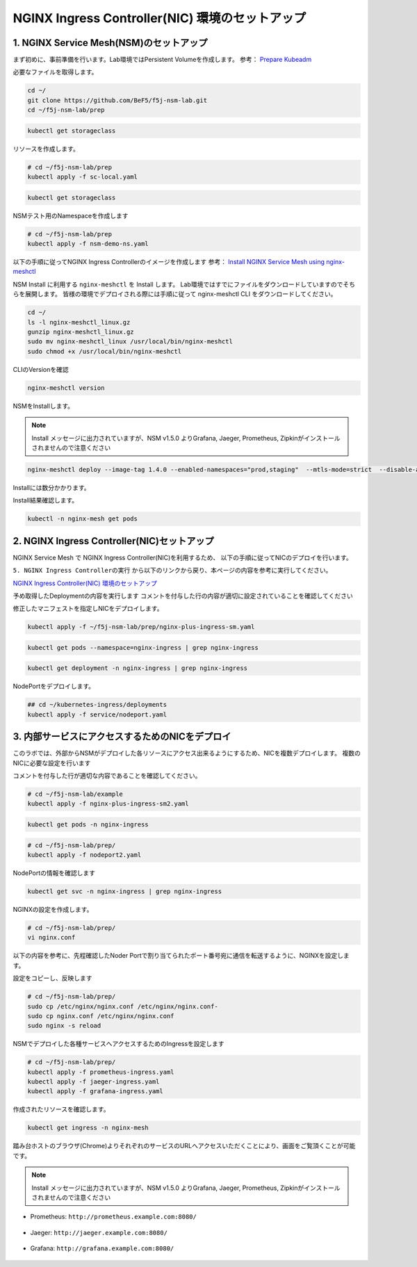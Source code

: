 NGINX Ingress Controller(NIC) 環境のセットアップ
####

1. NGINX Service Mesh(NSM)のセットアップ
====

まず初めに、事前準備を行います。Lab環境ではPersistent Volumeを作成します。
参考： `Prepare Kubeadm <https://docs.nginx.com/nginx-service-mesh/get-started/kubernetes-platform/kubeadm/>`__

必要なファイルを取得します。

.. code-block:: cmdin
  
  cd ~/
  git clone https://github.com/BeF5/f5j-nsm-lab.git
  cd ~/f5j-nsm-lab/prep

.. code-block:: cmdin
  
  kubectl get storageclass

.. code-block:: bash
  :linenos:
  :caption: 実行結果サンプル

  No resources found

リソースを作成します。

.. code-block:: cmdin
  
  # cd ~/f5j-nsm-lab/prep
  kubectl apply -f sc-local.yaml

.. code-block:: bash
  :linenos:
  :caption: 実行結果サンプル

  storageclass.storage.k8s.io/local-storage created

.. code-block:: cmdin
  
  kubectl get storageclass

.. code-block:: bash
  :linenos:
  :caption: 実行結果サンプル

  NAME            PROVISIONER                    RECLAIMPOLICY   VOLUMEBINDINGMODE      ALLOWVOLUMEEXPANSION   AGE
  local-storage   kubernetes.io/no-provisioner   Delete          WaitForFirstConsumer   false                  15s

NSMテスト用のNamespaceを作成します

.. code-block:: cmdin
  
  # cd ~/f5j-nsm-lab/prep
  kubectl apply -f nsm-demo-ns.yaml

.. code-block:: bash
  :linenos:
  :caption: 実行結果サンプル

  namespace/prod created
  namespace/staging created
  namespace/legacy created

以下の手順に従ってNGINX Ingress Controllerのイメージを作成します
参考： `Install NGINX Service Mesh using nginx-meshctl <https://docs.nginx.com/nginx-service-mesh/get-started/install/>`__

NSM Install に利用する ``nginx-meshctl`` を Install します。
Lab環境ではすでにファイルをダウンロードしていますのでそちらを展開します。
皆様の環境でデプロイされる際には手順に従って nginx-meshctl CLI をダウンロードしてください。

.. code-block:: cmdin
  
  cd ~/
  ls -l nginx-meshctl_linux.gz
  gunzip nginx-meshctl_linux.gz
  sudo mv nginx-meshctl_linux /usr/local/bin/nginx-meshctl
  sudo chmod +x /usr/local/bin/nginx-meshctl

CLIのVersionを確認

.. code-block:: cmdin
  
  nginx-meshctl version

.. code-block:: bash
  :linenos:
  :caption: 実行結果サンプル

  nginx-meshctl - v1.4.0
  Run 'nginx-meshctl status' to make sure that the NGINX Service Mesh is running.
  Also, ensure that the correct namespace was specified (default 'nginx-mesh') and that you are authorized to access services in your Kubernetes cluster.
  Unable to get versions for remaining components, make sure:
  - NGINX Service Mesh is installed in "nginx-mesh" namespace
  - Your kubectl config file "/home/ubuntu/.kube/config" is valid
  - Your Kubernetes context is set to a valid and running cluster, see "kubectl config get-contexts"
  Error message: not found

NSMをInstallします。

.. NOTE::
  Install メッセージに出力されていますが、NSM v1.5.0 よりGrafana, Jaeger, Prometheus, Zipkinがインストールされませんので注意ください

.. code-block:: cmdin

  nginx-meshctl deploy --image-tag 1.4.0 --enabled-namespaces="prod,staging"  --mtls-mode=strict  --disable-auto-inject --nginx-lb-method round_robin

Installには数分かかります。

.. code-block:: bash
  :linenos:
  :caption: 実行結果サンプル

  Warning: Deploying without persistent storage, not suitable for production environments.
           For production environments ensure a default StorageClass is set.
  Warning: In version 1.5, NGINX Service Mesh won't deploy Grafana, Jaeger, Prometheus, or Zipkin anymore.
           How to integrate with your own servers: https://docs.nginx.com/nginx-service-mesh/guides/monitoring-and-tracing/
  Deploying NGINX Service Mesh...
  All resources created. Testing the connection to the Service Mesh API Server...
  Connected to the NGINX Service Mesh API successfully.
  NGINX Service Mesh is running.

Install結果確認します。

.. code-block:: cmdin

  kubectl -n nginx-mesh get pods

.. code-block:: bash
  :linenos:
  :caption: 実行結果サンプル

  NAME                                  READY   STATUS    RESTARTS   AGE
  grafana-55cb6847fb-8f44m              1/1     Running   0          114s
  jaeger-56768b6dcb-pnp9v               1/1     Running   0          114s
  nats-server-54b55cb9c8-w9fhs          2/2     Running   0          113s
  nginx-mesh-api-64c974798b-cgsbc       1/1     Running   0          114s
  nginx-mesh-metrics-65496669fc-kmbb4   1/1     Running   0          114s
  prometheus-57f5b4cdc7-q5pv2           1/1     Running   0          113s
  spire-agent-w95ph                     1/1     Running   0          114s
  spire-server-66c596b85c-rrm74         2/2     Running   0          114s


2. NGINX Ingress Controller(NIC)セットアップ
====

NGINX Service Mesh で NGINX Ingress Controller(NIC)を利用するため、
以下の手順に従ってNICのデプロイを行います。

``5. NGINX Ingress Controllerの実行`` から以下のリンクから戻り、本ページの内容を参考に実行してください。

`NGINX Ingress Controller(NIC) 環境のセットアップ <https://f5j-nginx-ingress-controller-lab1.readthedocs.io/en/latest/class1/module2/module2.html>`__


予め取得したDeploymentの内容を実行します
コメントを付与した行の内容が適切に設定されていることを確認してください

.. code-block:: yaml
  :linenos:
  :caption: nginx-plus-ingress-sm.yaml
  :emphasize-lines: 5-12,17,33-35,48,52-62

    ** 省略 **
     metadata:
       labels:
         app: nginx-ingress
         nsm.nginx.com/deployment: nginx-ingress # NSM用の設定追加です
         spiffe.io/spiffeid: "true"              # 
       annotations:
         prometheus.io/scrape: "true"            # prometheusの設定を有効にします
         prometheus.io/port: "9113"              # 
         prometheus.io/scheme: http              # 
         nsm.nginx.com/enable-ingress: "true"    # NSM用の設定追加です
         nsm.nginx.com/enable-egress: "true"     # 
    ** 省略 **
    spec:
       serviceAccountName: nginx-ingress
       containers:
       - image: registry.example.com/root/nic/nginxplus-ingress-nap-dos:2.1.0  # 対象のレジストリを指定してください
       imagePullPolicy: IfNotPresent
       name: nginx-plus-ingress
    ** 省略 **
            add:
            - NET_BIND_SERVICE
        volumeMounts:                            # Spireに利用するVolumeをMountします
        - mountPath: /run/spire/sockets          #
          name: spire-agent-socket               #
        env:
        - name: POD_NAMESPACE
    ** 省略 **
       args:
          - -nginx-plus
          - -nginx-configmaps=$(POD_NAMESPACE)/nginx-config
          - -default-server-tls-secret=$(POD_NAMESPACE)/default-server-secret
          - -enable-app-protect                                 # App Protect WAFを有効にします
          - -enable-app-protect-dos                             # App Protect DoSを利用する場合、有効にします
          #- -v=3 # Enables extensive logging. Useful for troubleshooting.
          #- -report-ingress-status
          #- -external-service=nginx-ingress
          - -enable-prometheus-metrics                          # Prometheusを有効にします
          #- -global-configuration=$(POD_NAMESPACE)/nginx-configuration
          - -enable-preview-policies                            # OIDCに必要となるArgsを有効にします
          - -enable-snippets                                    # OIDCで一部設定を追加するためsnippetsを有効にします
          - -spire-agent-address=/run/spire/sockets/agent.sock  # Spireのための設定を追加します
          - -enable-latency-metrics                             # Metricsを有効にします
          #- -enable-internal-routes
          # Needed for UDP
          # - -enable-preview-policies
          # - -global-configuration=nginx-ingress/nginx-configuration
      volumes:                                                  # Spireに利用するVolumeを作成します
      - hostPath:                                               #
          path: /run/spire/sockets                              #
          type: DirectoryOrCreate                               #
        name: spire-agent-socket                                #

修正したマニフェストを指定しNICをデプロイします。

.. code-block:: cmdin

  kubectl apply -f ~/f5j-nsm-lab/prep/nginx-plus-ingress-sm.yaml
  
.. code-block:: bash
  :linenos:
  :caption: 実行結果サンプル

  deployment.apps/nginx-ingress created

.. code-block:: cmdin
   
  kubectl get pods --namespace=nginx-ingress | grep nginx-ingress
   
.. code-block:: bash
  :linenos:
  :caption: 実行結果サンプル

  nginx-ingress-7f67968b56-d8gf5       1/1     Running   0          3s

.. code-block:: cmdin
   
  kubectl get deployment -n nginx-ingress | grep nginx-ingress

.. code-block:: bash
  :linenos:
  :caption: 実行結果サンプル

  nginx-ingress   1/1     1            1           2m52s

NodePortをデプロイします。

.. code-block:: cmdin
   
  ## cd ~/kubernetes-ingress/deployments
  kubectl apply -f service/nodeport.yaml

.. code-block:: bash
  :linenos:
  :caption: 実行結果サンプル

  service/nginx-ingress created

3. 内部サービスにアクセスするためのNICをデプロイ
====

このラボでは、外部からNSMがデプロイした各リソースにアクセス出来るようにするため、NICを複数デプロイします。
複数のNICに必要な設定を行います

コメントを付与した行が適切な内容であることを確認してください。

.. code-block:: yaml
  :linenos:
  :caption: nginx-plus-ingress-sm2.yaml
  :emphasize-lines: 4,10,14,16-18,23,33

  apiVersion: apps/v1
  kind: Deployment
  metadata:
    name: nginx-ingress2               # 追加するNICを nginx-ingress2 とします
    namespace: nginx-ingress
  spec:
    replicas: 1
    selector:
      matchLabels:
        app: nginx-ingress2            # 追加するNICを nginx-ingress2 とします
    template:
      metadata:
        labels:
          app: nginx-ingress2          # 追加するNICを nginx-ingress2 とします
        annotations:
          prometheus.io/scrape: "true" # prometheusの設定を有効にします
          prometheus.io/port: "9113"   #
          prometheus.io/scheme: http   #
          # nsm.nginx.com/enable-ingress: "true"
      spec:
         serviceAccountName: nginx-ingress
         containers:
         - image: registry.example.com/root/nic/nginxplus-ingress-nap-dos:2.1.0  # 対象のレジストリを指定してください
         imagePullPolicy: IfNotPresent
         name: nginx-plus-ingress
      ** 省略 **
         args:
            - -nginx-plus
            - -nginx-configmaps=$(POD_NAMESPACE)/nginx-config
            - -default-server-tls-secret=$(POD_NAMESPACE)/default-server-secret
            - -enable-app-protect                            # App Protect WAFを有効にします
            - -enable-app-protect-dos                        # App Protect DoSを利用する場合、有効にします
            #- -v=3 # Enables extensive logging. Useful for troubleshooting.
            #- -report-ingress-status
            #- -external-service=nginx-ingress
            #- -enable-prometheus-metrics
            - -ingress-class=nginx2                          # Ingress Classを nginx2 と指定します


.. code-block:: cmdin

  # cd ~/f5j-nsm-lab/example
  kubectl apply -f nginx-plus-ingress-sm2.yaml

.. code-block:: bash
  :linenos:
  :caption: 実行結果サンプル

  deployment.apps/nginx-ingress2 created

.. code-block:: cmdin

  kubectl get pods -n nginx-ingress

.. code-block:: bash
  :linenos:
  :caption: 実行結果サンプル

  NAME                                  READY   STATUS    RESTARTS   AGE
  appprotect-dos-arb-5d89486bbc-fqgbx   1/1     Running   0          28m
  nginx-ingress-8558f76867-xsqmz        1/1     Running   0          18m
  nginx-ingress2-5966f7c78d-hj9d2       1/1     Running   0          5s

.. code-block:: cmdin

  # cd ~/f5j-nsm-lab/prep/
  kubectl apply -f nodeport2.yaml


.. code-block:: bash
  :linenos:
  :caption: 実行結果サンプル

  service/nginx-ingress2 created


NodePortの情報を確認します

.. code-block:: cmdin

  kubectl get svc -n nginx-ingress | grep nginx-ingress

.. code-block:: bash
  :linenos:
  :caption: 実行結果サンプル

  nginx-ingress            NodePort    10.108.4.145     <none>        80:31727/TCP,443:31592/TCP   18m
  nginx-ingress2           NodePort    10.101.208.219   <none>        80:31441/TCP,443:32278/TCP   25s


NGINXの設定を作成します。

.. code-block:: cmdin

  # cd ~/f5j-nsm-lab/prep/
  vi nginx.conf

以下の内容を参考に、先程確認したNoder Portで割り当てられたポート番号宛に通信を転送するように、NGINXを設定します。

.. code-block:: yaml
  :linenos:
  :caption: nginx-plus-ingress-sm2.yaml
  :emphasize-lines: 5,13,14,20,21

  # TCP/UDP load balancing
  #
  stream {
      ##  TCP/UDP LB for NIC/NSM ingressclass
      server {
          listen 80;
          proxy_pass localhost:31727;  # nic1 http port of NodePort
      }
      server {
          listen 443;
          proxy_pass localhost:31592;  # nic 1 https port of NodePort
      }
  
  
      ##  TCP/UDP LB for NIC2 nginx2 ingressclass
      server {
          listen 8080;
          proxy_pass localhost:31441;  # nic2 http port of NodePort
      }
      server {
          listen 8443;
          proxy_pass localhost:32278;  # nic2 https port of NodePort
      }
  
  }

設定をコピーし、反映します

.. code-block:: cmdin

  # cd ~/f5j-nsm-lab/prep/
  sudo cp /etc/nginx/nginx.conf /etc/nginx/nginx.conf-
  sudo cp nginx.conf /etc/nginx/nginx.conf
  sudo nginx -s reload


NSMでデプロイした各種サービスへアクセスするためのIngressを設定します

.. code-block:: cmdin

  # cd ~/f5j-nsm-lab/prep/
  kubectl apply -f prometheus-ingress.yaml
  kubectl apply -f jaeger-ingress.yaml
  kubectl apply -f grafana-ingress.yaml

作成されたリソースを確認します。


.. code-block:: cmdin

  kubectl get ingress -n nginx-mesh

.. code-block:: bash
  :linenos:
  :caption: 実行結果サンプル

  NAME                 CLASS    HOSTS                    ADDRESS   PORTS   AGE
  grafana-ingress      nginx2   grafana.example.com                80      26s
  jaeger-ingress       nginx2   jaeger.example.com                 80      32s
  prometheus-ingress   nginx2   prometheus.example.com             80      96s

踏み台ホストのブラウザ(Chrome)よりそれぞれのサービスのURLへアクセスいただくことにより、画面をご覧頂くことが可能です。

.. NOTE::
  Install メッセージに出力されていますが、NSM v1.5.0 よりGrafana, Jaeger, Prometheus, Zipkinがインストールされませんので注意ください

- Prometheus: ``http://prometheus.example.com:8080/``

   .. image:: ./media/prometheus-top.jpg
      :width: 400

- Jaeger: ``http://jaeger.example.com:8080/``

   .. image:: ./media/jaeger-top.jpg
      :width: 400

- Grafana: ``http://grafana.example.com:8080/``

   .. image:: ./media/grafana-top.jpg
      :width: 400